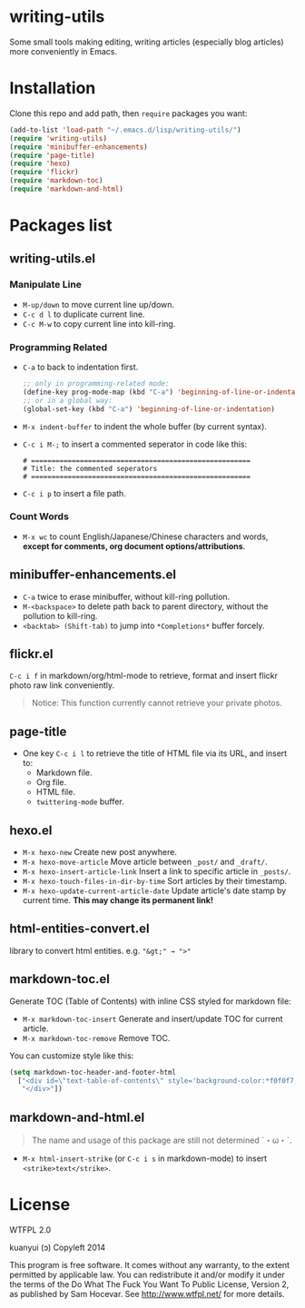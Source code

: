 * writing-utils
Some small tools making editing, writing articles (especially blog articles) more conveniently in Emacs.
* Installation
Clone this repo and add path, then =require= packages you want:

#+BEGIN_SRC emacs-lisp
(add-to-list 'load-path "~/.emacs.d/lisp/writing-utils/")
(require 'writing-utils)
(require 'minibuffer-enhancements)
(require 'page-title)
(require 'hexo)
(require 'flickr)
(require 'markdown-toc)
(require 'markdown-and-html)
#+END_SRC

* Packages list
** writing-utils.el
*** Manipulate Line
- =M-up/down= to move current line up/down.
- =C-c d l= to duplicate current line.
- =C-c M-w= to copy current line into kill-ring.

*** Programming Related
- =C-a= to back to indentation first.
  #+BEGIN_SRC emacs-lisp
  ;; only in programming-related mode:
  (define-key prog-mode-map (kbd "C-a") 'beginning-of-line-or-indentation)
  ;; or in a global way:
  (global-set-key (kbd "C-a") 'beginning-of-line-or-indentation)
  #+END_SRC

- =M-x indent-buffer= to indent the whole buffer (by current syntax).
- =C-c i M-;= to insert a commented seperator in code like this:
  #+BEGIN_EXAMPLE
  # ======================================================
  # Title: the commented seperators
  # ======================================================
  #+END_EXAMPLE
- =C-c i p= to insert a file path.

*** Count Words
- =M-x wc= to count English/Japanese/Chinese characters and words, *except for comments, org document options/attributions*.

** minibuffer-enhancements.el
- =C-a= twice to erase minibuffer, without kill-ring pollution.
- =M-<backspace>= to delete path back to parent directory, without the pollution to kill-ring.
- =<backtab> (Shift-tab)= to jump into =*Completions*= buffer forcely.
** flickr.el
=C-c i f= in markdown/org/html-mode to retrieve, format and insert flickr photo raw link conveniently.

#+BEGIN_QUOTE
Notice: This function currently cannot retrieve your private photos.
#+END_QUOTE

** page-title
- One key =C-c i l= to retrieve the title of HTML file via its URL, and insert to:
    - Markdown file.
    - Org file.
    - HTML file.
    - =twittering-mode= buffer.

** hexo.el
- =M-x hexo-new= Create new post anywhere.
- =M-x hexo-move-article= Move article between =_post/= and =_draft/=.
- =M-x hexo-insert-article-link= Insert a link to specific article in =_posts/=.
- =M-x hexo-touch-files-in-dir-by-time= Sort articles by their timestamp.
- =M-x hexo-update-current-article-date= Update article's date stamp by current time. **This may change its permanent link!**

** html-entities-convert.el
library to convert html entities. e.g. ="&gt;" → ">"=

** markdown-toc.el
Generate TOC (Table of Contents) with inline CSS styled for markdown file:
- =M-x markdown-toc-insert= Generate and insert/update TOC for current article.
- =M-x markdown-toc-remove= Remove TOC.

You can customize style like this:
#+BEGIN_SRC emacs-lisp
(setq markdown-toc-header-and-footer-html
  ["<div id=\"text-table-of-contents\" style='background-color:*f0f0f7;border-left:5px solid *568DBE;padding:10px 20px;margin:1em 0;display:table;'><h3 style='color:*505050;margin-top:10px !important;'>Contents</h3>"
   "</div>"])
#+END_SRC

** markdown-and-html.el
#+BEGIN_QUOTE
The name and usage of this package are still not determined ˊ・ω・ˋ.
#+END_QUOTE

- =M-x html-insert-strike= (or =C-c i s= in markdown-mode) to insert =<strike>text</strike>=.

* License
WTFPL 2.0

kuanyui (ɔ) Copyleft 2014

This program is free software. It comes without any warranty, to the extent permitted by applicable law. You can redistribute it and/or modify it under the terms of the Do What The Fuck You Want To Public License, Version 2, as published by Sam Hocevar. See http://www.wtfpl.net/ for more details.
